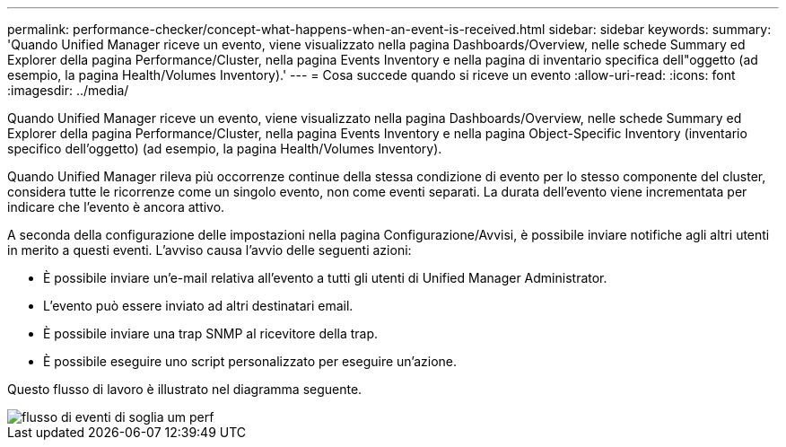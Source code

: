 ---
permalink: performance-checker/concept-what-happens-when-an-event-is-received.html 
sidebar: sidebar 
keywords:  
summary: 'Quando Unified Manager riceve un evento, viene visualizzato nella pagina Dashboards/Overview, nelle schede Summary ed Explorer della pagina Performance/Cluster, nella pagina Events Inventory e nella pagina di inventario specifica dell"oggetto (ad esempio, la pagina Health/Volumes Inventory).' 
---
= Cosa succede quando si riceve un evento
:allow-uri-read: 
:icons: font
:imagesdir: ../media/


[role="lead"]
Quando Unified Manager riceve un evento, viene visualizzato nella pagina Dashboards/Overview, nelle schede Summary ed Explorer della pagina Performance/Cluster, nella pagina Events Inventory e nella pagina Object-Specific Inventory (inventario specifico dell'oggetto) (ad esempio, la pagina Health/Volumes Inventory).

Quando Unified Manager rileva più occorrenze continue della stessa condizione di evento per lo stesso componente del cluster, considera tutte le ricorrenze come un singolo evento, non come eventi separati. La durata dell'evento viene incrementata per indicare che l'evento è ancora attivo.

A seconda della configurazione delle impostazioni nella pagina Configurazione/Avvisi, è possibile inviare notifiche agli altri utenti in merito a questi eventi. L'avviso causa l'avvio delle seguenti azioni:

* È possibile inviare un'e-mail relativa all'evento a tutti gli utenti di Unified Manager Administrator.
* L'evento può essere inviato ad altri destinatari email.
* È possibile inviare una trap SNMP al ricevitore della trap.
* È possibile eseguire uno script personalizzato per eseguire un'azione.


Questo flusso di lavoro è illustrato nel diagramma seguente.

image::../media/um-perf-threshold-event-flow.gif[flusso di eventi di soglia um perf]
